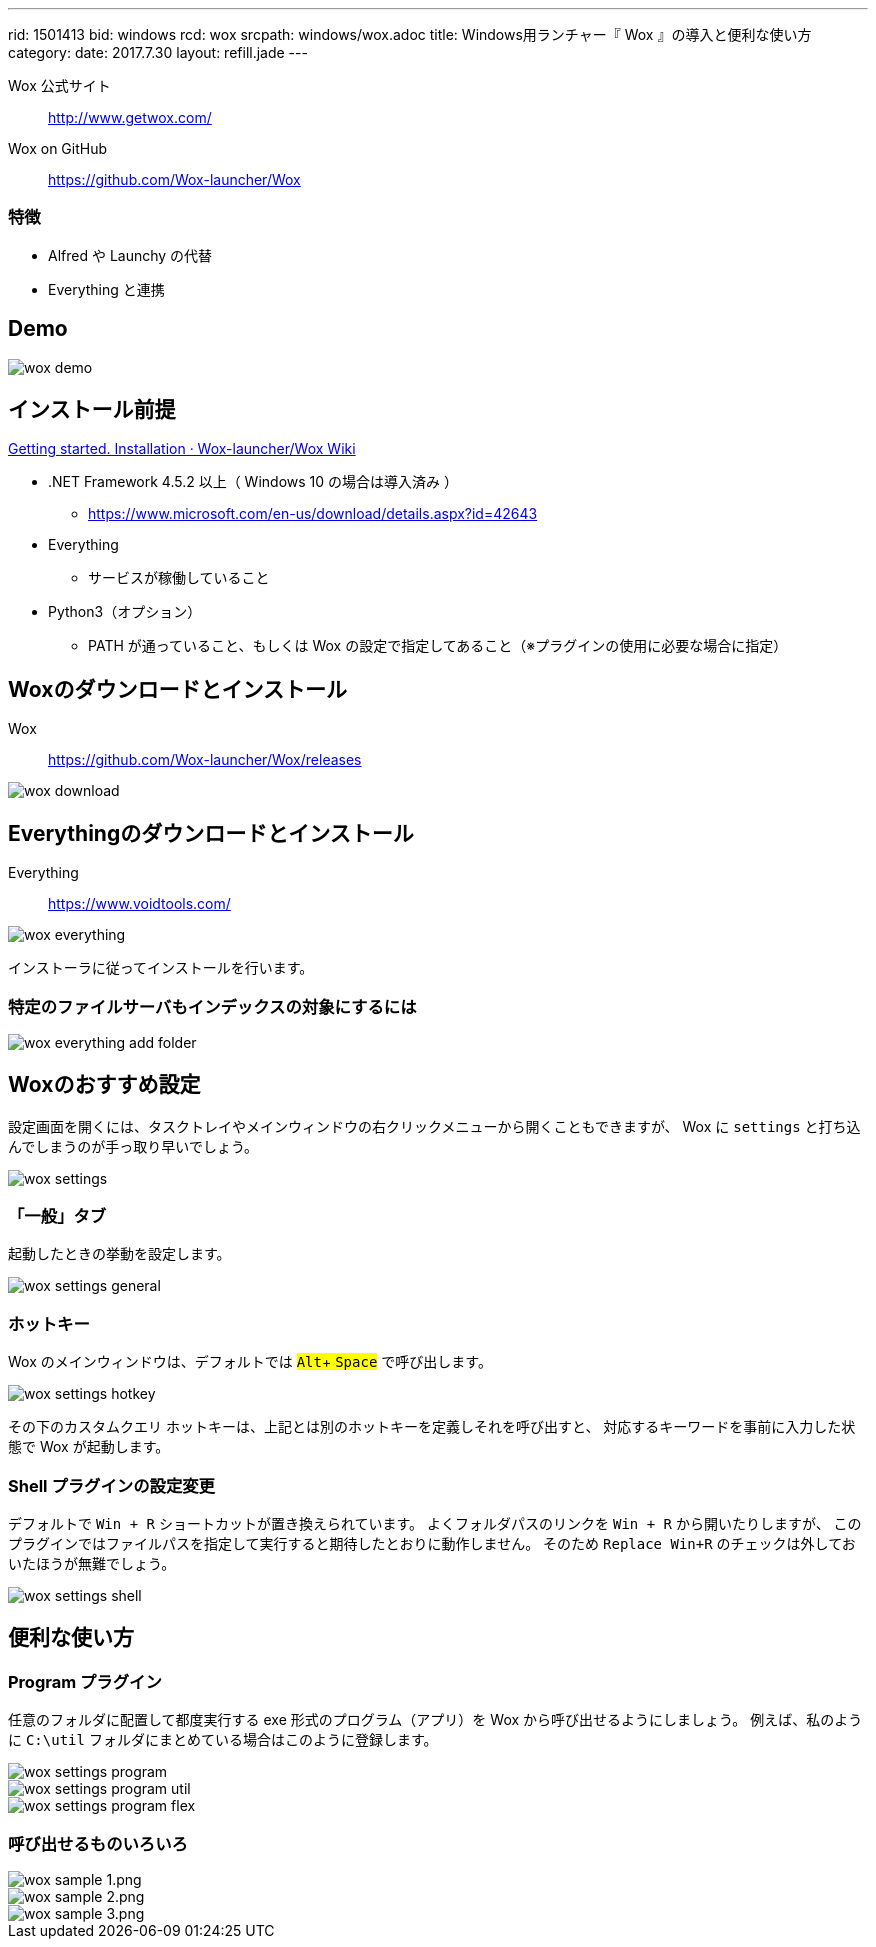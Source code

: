 ---
rid: 1501413
bid: windows
rcd: wox
srcpath: windows/wox.adoc
title: Windows用ランチャー『 Wox 』の導入と便利な使い方
category:
date: 2017.7.30
layout: refill.jade
---

Wox 公式サイト:: http://www.getwox.com/

Wox on GitHub:: https://github.com/Wox-launcher/Wox


=== 特徴

- Alfred や Launchy の代替
- Everything と連携


== Demo

image::https://s3-ap-northeast-1.amazonaws.com/syon.github.io/refills/chronicle/201707/wox-demo.gif[wox demo]


== インストール前提

link:https://github.com/Wox-launcher/Wox/wiki/Getting-started.-Installation[Getting started. Installation · Wox-launcher/Wox Wiki]

- .NET Framework 4.5.2 以上（ Windows 10 の場合は導入済み ）
  * https://www.microsoft.com/en-us/download/details.aspx?id=42643
- Everything
  * サービスが稼働していること
- Python3（オプション）
  * PATH が通っていること、もしくは Wox の設定で指定してあること（※プラグインの使用に必要な場合に指定）


== Woxのダウンロードとインストール

Wox::
https://github.com/Wox-launcher/Wox/releases

image::https://s3-ap-northeast-1.amazonaws.com/syon.github.io/refills/chronicle/201707/wox-download.png[wox download]


== Everythingのダウンロードとインストール

Everything::
https://www.voidtools.com/

image::https://s3-ap-northeast-1.amazonaws.com/syon.github.io/refills/chronicle/201707/wox-everything.png[wox everything]

インストーラに従ってインストールを行います。

=== 特定のファイルサーバもインデックスの対象にするには

image::https://s3-ap-northeast-1.amazonaws.com/syon.github.io/refills/chronicle/201707/wox-everything-addfolder.png[wox everything add folder]


== Woxのおすすめ設定

設定画面を開くには、タスクトレイやメインウィンドウの右クリックメニューから開くこともできますが、
Wox に `settings` と打ち込んでしまうのが手っ取り早いでしょう。

image::https://s3-ap-northeast-1.amazonaws.com/syon.github.io/refills/chronicle/201707/wox-settings.png[wox settings]

=== 「一般」タブ

起動したときの挙動を設定します。

image::https://s3-ap-northeast-1.amazonaws.com/syon.github.io/refills/chronicle/201707/wox-settings-general.png[wox settings general]

=== ホットキー

:experimental:

Wox のメインウィンドウは、デフォルトでは #kbd:[Alt]+ kbd:[Space]# で呼び出します。

image::https://s3-ap-northeast-1.amazonaws.com/syon.github.io/refills/chronicle/201707/wox-settings-hotkey.png[wox settings hotkey]

その下のカスタムクエリ ホットキーは、上記とは別のホットキーを定義しそれを呼び出すと、
対応するキーワードを事前に入力した状態で Wox が起動します。

=== Shell プラグインの設定変更

デフォルトで `Win + R` ショートカットが置き換えられています。
よくフォルダパスのリンクを `Win + R` から開いたりしますが、
このプラグインではファイルパスを指定して実行すると期待したとおりに動作しません。
そのため `Replace Win+R` のチェックは外しておいたほうが無難でしょう。

image::https://s3-ap-northeast-1.amazonaws.com/syon.github.io/refills/chronicle/201707/wox-settings-shell.png[wox settings shell]


== 便利な使い方

=== Program プラグイン

任意のフォルダに配置して都度実行する exe 形式のプログラム（アプリ）を Wox から呼び出せるようにしましょう。
例えば、私のように `C:\util` フォルダにまとめている場合はこのように登録します。

image::https://s3-ap-northeast-1.amazonaws.com/syon.github.io/refills/chronicle/201707/wox-settings-program.png[wox settings program]

image::https://s3-ap-northeast-1.amazonaws.com/syon.github.io/refills/chronicle/201707/wox-settings-program-util.png[wox settings program util]

image::https://s3-ap-northeast-1.amazonaws.com/syon.github.io/refills/chronicle/201707/wox-settings-program-flex.png[wox settings program flex]

=== 呼び出せるものいろいろ

image::https://s3-ap-northeast-1.amazonaws.com/syon.github.io/refills/chronicle/201707/wox-sample-1.png[wox sample 1.png]

image::https://s3-ap-northeast-1.amazonaws.com/syon.github.io/refills/chronicle/201707/wox-sample-2.png[wox sample 2.png]

image::https://s3-ap-northeast-1.amazonaws.com/syon.github.io/refills/chronicle/201707/wox-sample-3.png[wox sample 3.png]

